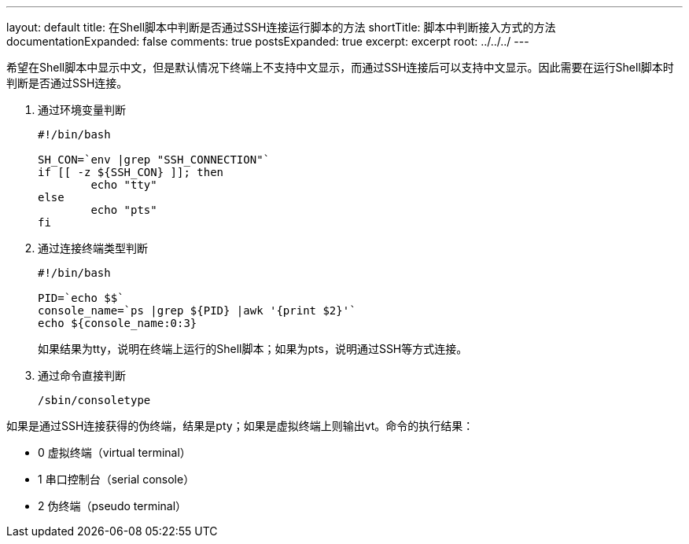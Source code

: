 ---
layout: default
title: 在Shell脚本中判断是否通过SSH连接运行脚本的方法
shortTitle: 脚本中判断接入方式的方法
documentationExpanded: false
comments: true
postsExpanded: true
excerpt: excerpt
root: ../../../
---

希望在Shell脚本中显示中文，但是默认情况下终端上不支持中文显示，而通过SSH连接后可以支持中文显示。因此需要在运行Shell脚本时判断是否通过SSH连接。

. 通过环境变量判断
+
[source,bash]
----
#!/bin/bash

SH_CON=`env |grep "SSH_CONNECTION"`
if [[ -z ${SSH_CON} ]]; then
	echo "tty"
else
	echo "pts"
fi
----
+
. 通过连接终端类型判断
+
[source,bash]
----
#!/bin/bash

PID=`echo $$`
console_name=`ps |grep ${PID} |awk '{print $2}'`
echo ${console_name:0:3}
----
+
如果结果为tty，说明在终端上运行的Shell脚本；如果为pts，说明通过SSH等方式连接。
+
. 通过命令直接判断
+
[source,bash]
----
/sbin/consoletype
----

如果是通过SSH连接获得的伪终端，结果是pty；如果是虚拟终端上则输出vt。命令的执行结果：

* 0	虚拟终端（virtual terminal）
* 1	串口控制台（serial console）
* 2	伪终端（pseudo terminal）
